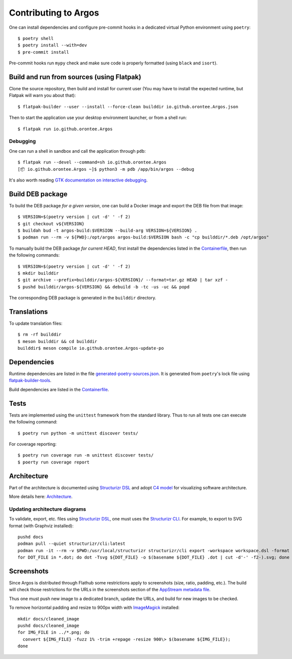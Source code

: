 =====================
Contributing to Argos
=====================

One can install dependencies and configure pre-commit hooks in a
dedicated virtual Python environment using ``poetry``::

  $ poetry shell
  $ poetry install --with=dev
  $ pre-commit install

Pre-commit hooks run ``mypy`` check and make sure code is properly
formatted (using ``black`` and ``isort``).

Build and run from sources (using Flatpak)
==========================================

Clone the source repository, then build and install for current user
(You may have to install the expected runtime, but Flatpak will warn
you about that)::

  $ flatpak-builder --user --install --force-clean builddir io.github.orontee.Argos.json

Then to start the application use your desktop environment launcher,
or from a shell run::

  $ flatpak run io.github.orontee.Argos

Debugging
---------

One can run a shell in sandbox and call the application through
``pdb``::

  $ flatpak run --devel --command=sh io.github.orontee.Argos
  [📦 io.github.orontee.Argos ~]$ python3 -m pdb /app/bin/argos --debug

It's also worth reading `GTK documentation on interactive debugging
<https://docs.gtk.org/gtk3/running.html#interactive-debugging>`_.

Build DEB package
=================

To build the DEB package *for a given version*, one can build a Docker
image and export the DEB file from that image::

  $ VERSION=$(poetry version | cut -d' ' -f 2)
  $ git checkout v${VERSION}
  $ buildah bud -t argos-build:$VERSION --build-arg VERSION=${VERSION} .
  $ podman run --rm -v ${PWD}:/opt/argos argos-build:$VERSION bash -c "cp builddir/*.deb /opt/argos"

To manually build the DEB package *for current HEAD*, first install
the dependencies listed in the `Containerfile </Containerfile>`_, then run
the following commands::

  $ VERSION=$(poetry version | cut -d' ' -f 2)
  $ mkdir builddir
  $ git archive --prefix=builddir/argos-${VERSION}/ --format=tar.gz HEAD | tar xzf -
  $ pushd builddir/argos-${VERSION} && debuild -b -tc -us -uc && popd

The corresponding DEB package is generated in the ``builddir`` directory.

Translations
============

To update translation files::

  $ rm -rf builddir
  $ meson builddir && cd builddir
  builddir$ meson compile io.github.orontee.Argos-update-po

Dependencies
============

Runtime dependencies are listed in the file
`generated-poetry-sources.json </generated-poetry-sources.json>`_. It
is generated from ``poetry``'s lock file using `flatpak-builder-tools
<https://github.com/flatpak/flatpak-builder-tools>`_.

Build dependencies are listed in the `Containerfile </Containerfile>`_.

Tests
=====

Tests are implemented using the ``unittest`` framework from the
standard library. Thus to run all tests one can execute the following
command::

  $ poetry run python -m unittest discover tests/

For coverage reporting::

  $ poetry run coverage run -m unittest discover tests/
  $ poerty run coverage report

Architecture
============

Part of the architecture is documented using `Structurizr DSL
<https://github.com/structurizr/dsl/>`_ and adopt `C4 model
<https://c4model.com/>`_ for visualizing software architecture.

More details here: `Architecture </docs/architecture.rst>`_.

Updating architecture diagrams
------------------------------

To validate, export, etc. files using `Structurizr DSL
<https://github.com/structurizr/dsl/>`_, one must uses the
`Structurizr CLI <https://github.com/structurizr/cli/>`_. For example,
to export to SVG format (with Graphviz installed)::

  pushd docs
  podman pull --quiet structurizr/cli:latest
  podman run -it --rm -v $PWD:/usr/local/structurizr structurizr/cli export -workspace workspace.dsl -format dot
  for DOT_FILE in *.dot; do dot -Tsvg ${DOT_FILE} -o $(basename ${DOT_FILE} .dot | cut -d'-' -f2-).svg; done

Screenshots
===========

Since Argos is distributed through Flathub some restrictions apply to
screenshots (size, ratio, padding, etc.). The build will check those
restrictions for the URLs in the screenshots section of the `AppStream
metadata file <../data/io.github.orontee.Argos.appdata.xml.in>`_.

Thus one must push new image to a dedicated branch, update the URLs,
and build for new images to be checked.

To remove horizontal padding and resize to 900px width with
`ImageMagick <https://imagemagick.org/index.php>`_ installed::

  mkdir docs/cleaned_image
  pushd docs/cleaned_image
  for IMG_FILE in ../*.png; do
    convert ${IMG_FILE} -fuzz 1% -trim +repage -resize 900\> $(basename ${IMG_FILE});
  done
